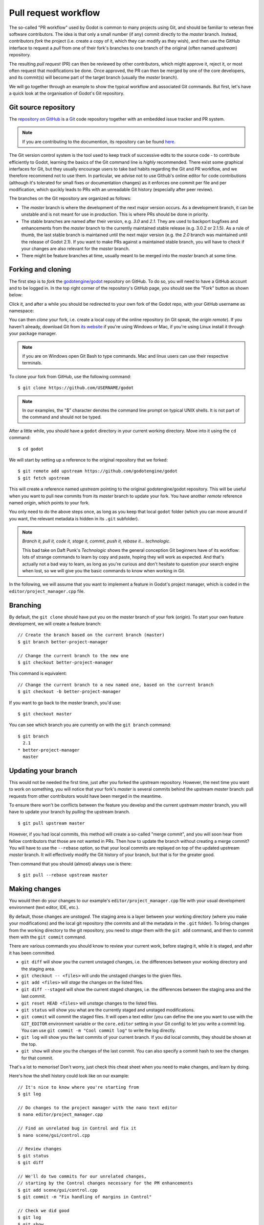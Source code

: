 .. _doc_pr_workflow:

Pull request workflow
=====================

.. highlight:: none

The so-called "PR workflow" used by Godot is common to many projects using
Git, and should be familiar to veteran free software contributors. The idea
is that only a small number (if any) commit directly to the *master* branch.
Instead, contributors *fork* the project (i.e. create a copy of it, which
they can modify as they wish), and then use the GitHub interface to request
a *pull* from one of their fork's branches to one branch of the original
(often named *upstream*) repository.

The resulting *pull request* (PR) can then be reviewed by other contributors,
which might approve it, reject it, or most often request that modifications
be done. Once approved, the PR can then be merged by one of the core
developers, and its commit(s) will become part of the target branch (usually
the *master* branch).

We will go together through an example to show the typical workflow and
associated Git commands. But first, let's have a quick look at the
organisation of Godot's Git repository.

Git source repository
---------------------

The `repository on GitHub <https://github.com/godotengine/godot>`_ is a
`Git <https://git-scm.com>`_ code repository together with an embedded
issue tracker and PR system.

.. note:: If you are contributing to the documention, its repository can
          be found `here <https://github.com/godotengine/godot-docs>`_. 

The Git version control system is the tool used to keep track of successive
edits to the source code - to contribute efficiently to Godot, learning the
basics of the Git command line is *highly* recommended. There exist some
graphical interfaces for Git, but they usually encourage users to take bad
habits regarding the Git and PR workflow, and we therefore recommend not to
use them. In particular, we advise not to use Github's online editor for code 
contributions (although it's tolerated for small fixes or documentation changes)
as it enforces one commit per file and per modification,
which qucikly leads to PRs with an unreadable Git history (especially after peer review).

.. seealso:: The first sections of Git's "Book" are a good introduction to
             the tool's philosophy and the various commands you need to
             master in your daily workflow. You can read them online on the
             `Git SCM <https://git-scm.com/book/en/v2>`_ website.

The branches on the Git repository are organized as follows:

-  The *master* branch is where the development of the next major version
   occurs. As a development branch, it can be unstable
   and is not meant for use in production. This is where PRs should be done
   in priority.
-  The stable branches are named after their version, e.g. *3.0* and *2.1*.
   They are used to backport bugfixes and enhancements from the *master*
   branch to the currently maintained stable release (e.g. 3.0.2 or 2.1.5).
   As a rule of thumb, the last stable branch is maintained until the next
   major version (e.g. the *2.0* branch was maintained until the release of
   Godot 2.1).
   If you want to make PRs against a maintained stable branch, you will have
   to check if your changes are also relevant for the *master* branch.
-  There might be feature branches at time, usually meant to be merged into
   the *master* branch at some time.

Forking and cloning
-------------------

The first step is to *fork* the `godotengine/godot <https://github.com/godotengine/godot>`_
repository on GitHub. To do so, you will need to have a GitHub account and to
be logged in. In the top right corner of the repository's GitHub page, you
should see the "Fork" button as shown below:

.. image:: img/github_fork_button.png

Click it, and after a while you should be redirected to your own fork of the
Godot repo, with your GitHub username as namespace:

.. image:: img/github_fork_url.png

You can then *clone* your fork, i.e. create a local copy of the online
repository (in Git speak, the *origin remote*). If you haven't already,
download Git from `its website <https://git-scm.com>`_ if you're using Windows or 
Mac, if you're using Linux install it through your package manager. 

.. note:: if you are on Windows open Git Bash to type commands. Mac and linux users
          can use their respective terminals.

To clone your fork from GitHub, use the following command:

::

    $ git clone https://github.com/USERNAME/godot

.. note:: In our examples, the "$" character denotes the command line prompt
          on typical UNIX shells. It is not part of the command and should
          not be typed.

After a little while, you should have a ``godot`` directory in your current
working directory. Move into it using the ``cd`` command:

::
    
    $ cd godot 

We will start by setting up a reference to the original repository that we forked:

::

    $ git remote add upstream https://github.com/godotengine/godot
    $ git fetch upstream

This will create a reference named *upstream* pointing to the original
godotengine/godot repository. This will be useful when you want to pull new
commits from its *master* branch to update your fork. You have another
*remote* reference named *origin*, which points to your fork.

You only need to do the above steps once, as long as you keep that local
``godot`` folder (which you can move around if you want, the relevant
metadata is hidden in its ``.git`` subfolder).

.. note:: *Branch it, pull it, code it, stage it, commit, push it, rebase
          it... technologic.*

          This bad take on Daft Punk's *Technologic* shows the general
          conception Git beginners have of its workflow: lots of strange
          commands to learn by copy and paste, hoping they will work as
          expected. And that's actually not a bad way to learn, as long as
          you're curious and don't hesitate to question your search engine
          when lost, so we will give you the basic commands to know when
          working in Git.

In the following, we will assume that you want to implement a feature in
Godot's project manager, which is coded in the ``editor/project_manager.cpp``
file.

Branching
---------

By default, the ``git clone`` should have put you on the *master* branch of
your fork (*origin*). To start your own feature development, we will create
a feature branch:

::

    // Create the branch based on the current branch (master)
    $ git branch better-project-manager

    // Change the current branch to the new one
    $ git checkout better-project-manager

This command is equivalent:

::

    // Change the current branch to a new named one, based on the current branch
    $ git checkout -b better-project-manager

If you want to go back to the *master* branch, you'd use:

::

    $ git checkout master

You can see which branch you are currently on with the ``git branch``
command:

::

    $ git branch
      2.1
    * better-project-manager
      master

Updating your branch
--------------------

This would not be needed the first time, just after you forked the upstream
repository. However, the next time you want to work on something, you will
notice that your fork's *master* is several commits behind the upstream
*master* branch: pull requests from other contributors would have been merged
in the meantime.

To ensure there won't be conflicts between the feature you develop and the
current upstream *master* branch, you will have to update your branch by
*pulling* the upstream branch.

::

    $ git pull upstream master

However, if you had local commits, this method will create a so-called "merge
commit", and you will soon hear from fellow contributors that those are not
wanted in PRs. Then how to update the branch without creating a merge commit?
You will have to use the ``--rebase`` option, so that your local commits are
replayed on top of the updated upstream *master* branch. It will effectively
modify the Git history of your branch, but that is for the greater good.

Then command that you should (almost) always use is there:

::

    $ git pull --rebase upstream master

Making changes
--------------

You would then do your changes to our example's
``editor/project_manager.cpp`` file with your usual development environment
(text editor, IDE, etc.).

By default, those changes are *unstaged*. The staging area is a layer between
your working directory (where you make your modifications) and the local git
repository (the commits and all the metadata in the ``.git`` folder). To
bring changes from the working directory to the git repository, you need to
*stage* them with the ``git add`` command, and then to commit them with the
``git commit`` command.

There are various commands you should know to review your current work,
before staging it, while it is staged, and after it has been committed.

- ``git diff`` will show you the current unstaged changes, i.e. the
  differences between your working directory and the staging area.
- ``git checkout -- <files>`` will undo the unstaged changes to the given
  files.
- ``git add <files>`` will *stage* the changes on the listed files.
- ``git diff --staged`` will show the current staged changes, i.e. the
  differences between the staging area and the last commit.
- ``git reset HEAD <files>`` will *unstage* changes to the listed files.
- ``git status`` will show you what are the currently staged and unstaged
  modifications.
- ``git commit`` will commit the staged files. It will open a text editor
  (you can define the one you want to use with the ``GIT_EDITOR`` environment
  variable or the ``core.editor`` setting in your Git config) to let you
  write a commit log. You can use ``git commit -m "Cool commit log"`` to
  write the log directly.
- ``git log`` will show you the last commits of your current branch. If you
  did local commits, they should be shown at the top.
- ``git show`` will show you the changes of the last commit. You can also
  specify a commit hash to see the changes for that commit.

That's a lot to memorise! Don't worry, just check this cheat sheet when you
need to make changes, and learn by doing.

Here's how the shell history could look like on our example:

::

    // It's nice to know where you're starting from
    $ git log

    // Do changes to the project manager with the nano text editor
    $ nano editor/project_manager.cpp

    // Find an unrelated bug in Control and fix it
    $ nano scene/gui/control.cpp

    // Review changes
    $ git status
    $ git diff

    // We'll do two commits for our unrelated changes,
    // starting by the Control changes necessary for the PM enhancements
    $ git add scene/gui/control.cpp
    $ git commit -m "Fix handling of margins in Control"

    // Check we did good
    $ git log
    $ git show
    $ git status

    // Make our second commit
    $ git add editor/project_manager.cpp
    $ git commit -m "Add a pretty banner to the project manager"
    $ git log

With this, we should have two new commits in our *better-project-manager*
branch which were not in the *master* branch. They are still only local
though, the remote fork does not know about them, nor does the upstream repo.

Pushing changes to a remote
---------------------------

That's where ``git push`` will come into play. In Git, a commit is always
done in the local repository (unlike Subversion where a commit will modify
the remote repository directly). You need to *push* the new commits to a
remote branch to share them with the world. The syntax for this is:

::

    $ git push <remote> <local branch>[:<remote branch>]

The part about the remote branch can be omitted if you want it to have the
same name as the local branch, which is our case in this example, so we will
do:

::

    $ git push origin better-project-manager

Git will ask you for your username and password, and the changes will be sent
to your remote. If you check the fork's page on GitHub, you should see a new
branch with your added commits.

Issuing a pull request
----------------------

When you load your fork's branch on GitHub, you should see a line saying
"This branch is 2 commits ahead of godotengine:master." (and potentially some
commits behind, if your *master* branch was out of sync with the upstream
*master* branch.

.. image:: img/github_fork_make_pr.png

On that line, there is a "Pull request" link. Clicking it will open a form
that will let you issue a pull request on the godotengine/godot upstream
repository. It should show you your two commits, and state "Able to merge".
If not (e.g. it has way more commits, or says there are merge conflicts),
don't create the PR, something went wrong. Go to IRC and ask for support :)

Use an explicit title for the PR and put the necessary details in the comment
area. You can drag and drop screenshots, gifs or zipped projects if relevant,
to showcase what your work implements. Click "Create a pull request", and
tadaa!

Modifying a pull request
------------------------

While it is reviewed by other contributors, you will often need to make
changes to your yet-unmerged PR, either because contributors requested them,
or because you found issues yourself while testing.

The good news is that you can modify a pull request simply by acting on the
branch you made the pull request from. You can e.g. make a new commit on that
branch, push it to your fork, and the PR will be updated automatically:

::

    // Check out your branch again if you had changed in the meantime
    $ git checkout better-project-manager

    // Fix a mistake
    $ nano editor/project_manager.cpp
    $ git add editor/project_manager.cpp
    $ git commit -m "Fix a typo in the banner's title"
    $ git push origin better-project-manager

That should do the trick, but...

Mastering the PR workflow: the rebase
-------------------------------------

On the situation outlined above, your fellow contributors who are particularly
pedantic regarding the Git history might ask your to *rebase* your branch to
*squash* or *meld* the last two commits together (i.e. the two related to the
project manager), as the second commit basically fixes an issue in the first one.

Once the PR is merged, it is not relevant for a changelog reader that the PR
author made mistakes; instead, we want to keep only commits that bring from
one working state to another working state.

To squash those two commits together, we will have to *rewrite history*.
Right, we have that power. You may read that it's a bad practice, and it's
true when it comes to branches of the upstream repo. But in your fork, you
can do whatever you want, and everything is allowed to get neat PRs :)

We will use the *interactive rebase* ``git rebase -i`` to do this. This
command takes a commit hash as argument, and will let you modify all commits
between that commit hash and the last one of the branch, the so-called
*HEAD*. In our example, we want to act on the last two commits, so we will
do:

::

    // The HEAD~X syntax means X commits before HEAD
    $ git rebase -i HEAD~2

This will open a text editor with:

::

    pick 1b4aad7 Add a pretty banner to the project manager
    pick e07077e Fix a typo in the banner's title

The editor will also show instructions regarding how you can act on those
commits. In particular, it should tell you that "pick" means to use that
commit (do nothing), and that "squash" and "fixup" can be used to *meld* the
commit in its parent commit. The difference between "squash" and "fixup" is
that "fixup" will discard the commit log from the squashed commit. In our
example, we are not interested in keeping the log of the "Fix a typo" commit,
so we use:

::

    pick 1b4aad7 Add a pretty banner to the project manager
    fixup e07077e Fix a typo in the banner's title

Upon saving and quitting the editor, the rebase will occur. The second commit
will be melded into the first one, and ``git log`` and ``git show`` should
now confirm that you have only one commit with the changes from both previous
commits.

.. note:: You could have avoided this rebase by using ``git commit --amend``
          when fixing the typo. This command will write the staged changes
          directly into the *last* commit (*HEAD*), instead of creating a new
          commit like we did in this example. So it is equivalent to what we
          did with a new commit and then a rebase to mark it as "fixup".

But! You rewrote the history, and now your local and remote branches have
diverged. Indeed, commit 1b4aad7 in the above example will have changed, and
therefore got a new commit hash. If you try to push to your remote branch, it
will raise an error:

::

    $ git push origin better-project-manager
    To https://github.com/akien-mga/godot
     ! [rejected]        better-project-manager -> better-project-manager (non-fast-forward)
    error: failed to push some refs to 'https://akien-mga@github.com/akien-mga/godot'
    hint: Updates were rejected because the tip of your current branch is behind
    hint: its remote counterpart.

This is a sane behaviour, Git will not let you push changes that would
override remote content. But that's actually what we want to do here, so we
will have to *force* it:

::

    $ git push --force origin better-project-manager

And tadaa! Git will happily *replace* your remote branch with what you had
locally (so make sure that's what you wanted, using ``git log``). This will
also update the PR accordingly.

Deleting a Git Branch
---------------------

After your pull request gets merged there's one last thing you should do, delete your 
Git branch for the PR. There wont be issues if you don't delete your branch, but it's 
good practice to do so. You'll need to do this twice, once for the local branch and another 
for the remote branch on GitHub.

To delete our better project manager branch locally use this command:

::

    $ git branch -d better-project-manager 

Alternatively, if the branch hadn't been merged yet and we wanted to delete it anyway, instead 
of ``-d`` you would use ``-D``. 

Next, to delete the remote branch on GitHub use this command:

::

    $ git push origin -d better-project-manager
